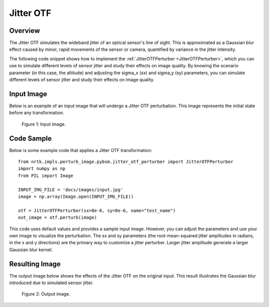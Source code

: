 
Jitter OTF
==========

Overview
--------

The Jitter OTF simulates the wideband jitter of an optical sensor's line of sight. This is approximated as a Gaussian blur effect caused by minor, rapid movements of the sensor or camera, quantified by variance in the jitter intensity.

The following code snippet shows how to implement the :ref:`JitterOTFPerturber <JitterOTFPerturber>`,
which you can use to simulate different levels of sensor jitter and study their effects on image quality.
By knowing the scenario parameter (in this case, the altitude) and adjusting the sigma_x (sx) and sigma_y (sy)
parameters, you can simulate different levels of sensor jitter and study their effects on image quality.

Input Image
-----------

Below is an example of an input image that will undergo a Jitter OTF perturbation. This image represents the initial state before any transformation.

.. figure:: images/input.jpg

   Figure 1: Input image.


Code Sample
-----------

Below is some example code that applies a Jitter OTF transformation::

    from nrtk.impls.perturb_image.pybsm.jitter_otf_perturber import JitterOTFPerturber
    import numpy as np
    from PIL import Image

    INPUT_IMG_FILE = 'docs/images/input.jpg'
    image = np.array(Image.open(INPUT_IMG_FILE))

    otf = JitterOTFPerturber(sx=8e-6, sy=8e-6, name="test_name")
    out_image = otf.perturb(image)

This code uses default values and provides a sample input image. However, you can adjust
the parameters and use your own image to visualize the perturbation. The sx and sy parameters
(the root-mean-squared jitter amplitudes in radians, in the x and y directions) are
the primary way to customize a jitter perturber. Larger jitter amplitude generate a
larger Gaussian blur kernel.

Resulting Image
---------------

The output image below shows the effects of the Jitter OTF on the original input. This result illustrates the Gaussian blur introduced due to simulated sensor jitter.

.. figure:: images/output-jitter.jpg

   Figure 2: Output image.
